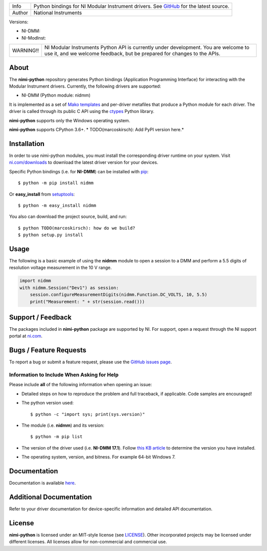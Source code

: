 |BuildStatus| |Docs| |CoverageStatus| |MITLicense| |OpenIssues| |OpenPullRequests|

===========  =================================================================================================================
Info         Python bindings for NI Modular Instrument drivers. See `GitHub <https://github.com/ni/nimi-python/>`_ for the latest source.
Author       National Instruments
===========  =================================================================================================================

Versions:

* NI-DMM: |DMMLatestVersion| |DMMPythonVersion|
* NI-ModInst: |ModInstLatestVersion| |ModInstPythonVersion|

+-----------+----------------------------------------------------------------------------------------------------------------------------------------------------------------+
| WARNING!! | NI Modular Instruments Python API is currently under development. You are welcome to use it, and we welcome feedback, but be prepared for changes to the APIs. |
+-----------+----------------------------------------------------------------------------------------------------------------------------------------------------------------+

.. _about-section:

About
=====

The **nimi-python** repository generates Python bindings (Application Programming Interface) for interacting with the Modular Instrument drivers. Currently, the following drivers are supported:

* NI-DMM (Python module: nidmm)

It is implemented as a set of `Mako templates <http://makotemplates.org>`_ and per-driver metafiles that produce a Python module for each driver. The driver is called through its public C API using the
`ctypes <https://docs.python.org/2/library/ctypes.html>`_ Python library.

**nimi-python** supports only the Windows operating system.

**nimi-python** supports CPython 3.6+. * TODO(marcoskirsch): Add PyPI version here.*

.. _installation-section:

Installation
============

In order to use nimi-python modules, you must install the corresponding driver runtime on your system. Visit `ni.com/downloads <http://www.ni.com/downloads/>`_ to download the latest driver version for your devices.

Specific Python bindings (i.e. for **NI-DMM**) can be installed with `pip <http://pypi.python.org/pypi/pip>`_::

  $ python -m pip install nidmm

Or **easy_install** from
`setuptools <http://pypi.python.org/pypi/setuptools>`_::

  $ python -m easy_install nidmm

You also can download the project source, build, and run::

  $ python TODO(marcoskirsch): how do we build?
  $ python setup.py install

.. _usage-section:

Usage
=====

The following is a basic example of using the **nidmm** module to open a session to a DMM and perform a 5.5 digits of resolution voltage measurement in the 10 V range.

.. code-block:: python

    import nidmm
    with nidmm.Session("Dev1") as session:
        session.configureMeasurementDigits(nidmm.Function.DC_VOLTS, 10, 5.5)
        print("Measurement: " + str(session.read()))

.. _support-section:

Support / Feedback
==================

The packages included in **nimi-python** package are supported by NI. For support, open
a request through the NI support portal at `ni.com <http://www.ni.com>`_.

.. _bugs-section:

Bugs / Feature Requests
=======================

To report a bug or submit a feature request, please use the
`GitHub issues page <https://github.com/ni/nimi-python/issues>`_.

Information to Include When Asking for Help
-------------------------------------------

Please include **all** of the following information when opening an issue:

- Detailed steps on how to reproduce the problem and full traceback, if
  applicable. Code samples are encouraged!

- The python version used::

  $ python -c "import sys; print(sys.version)"

- The module (i.e. **nidmm**) and its version::

  $ python -m pip list

- The version of the driver used (i.e. **NI-DMM 17.1**). Follow
  `this KB article <http://digital.ni.com/express.nsf/bycode/ex8amn>`_
  to determine the version you have installed.

- The operating system, version, and bitness. For example 64-bit Windows 7.

.. _documentation-section:

Documentation
=============

Documentation is available `here <http://nimi-python.readthedocs.io>`_.

Additional Documentation
========================

Refer to your driver documentation for device-specific information and detailed API documentation.

.. _license-section:

License
=======

**nimi-python** is licensed under an MIT-style license (see
`LICENSE <https://github.com/ni/nimi-python/blob/master/LICENSE>`_).
Other incorporated projects may be licensed under different licenses. All
licenses allow for non-commercial and commercial use.

.. |BuildStatus| image:: https://img.shields.io/travis/ni/nimi-python.svg
    :alt: build status
    :scale: 100%
    :target: https://travis-ci.org/ni/nimi-python

.. |Docs| image:: https://readthedocs.org/projects/nimi-python/badge/?version=latest
    :alt: Documentation Status
    :scale: 100%
    :target: https://nimi-python.readthedocs.io/en/latest/?badge=latest

.. |MITLicense| image:: https://img.shields.io/badge/License-MIT-yellow.svg
    :alt: MIT License
    :scale: 100%
    :target: https://opensource.org/licenses/MIT

.. |CoverageStatus| image:: https://coveralls.io/repos/github/ni/nimi-python/badge.svg?branch=master
    :alt: Coverage
    :scale: 100%
    :target: https://coveralls.io/github/ni/nimi-python?branch=master

.. |DMMLatestVersion| image:: http://img.shields.io/pypi/v/nidmm.svg
    :alt: Latest DMM Version
    :scale: 100%
    :target: http://pypi.python.org/pypi/nidmm

.. |ModInstLatestVersion| image:: http://img.shields.io/pypi/v/nimodinst.svg
    :alt: Latest DMM Version
    :scale: 100%
    :target: http://pypi.python.org/pypi/nimodinst

.. |DMMPythonVersion| image:: http://img.shields.io/pypi/pyversions/nidmm.svg
    :alt: Latest DMM Version
    :scale: 100%
    :target: http://pypi.python.org/pypi/nidmm

.. |ModInstPythonVersion| image:: http://img.shields.io/pypi/pyversions/nimodinst.svg
    :alt: Latest DMM Version
    :scale: 100%
    :target: http://pypi.python.org/pypi/nimodinst

.. |OpenIssues| image:: https://img.shields.io/github/issues/ni/nimi-python.svg
    :alt: Latest DMM Version
    :scale: 100%
    :target: https://github.com/ni/nimi-python/issues

.. |OpenPullRequests| image:: https://img.shields.io/github/issues-pr/ni/nimi-python.svg
    :alt: Latest DMM Version
    :scale: 100%
    :target: https://github.com/ni/nimi-python/pulls



